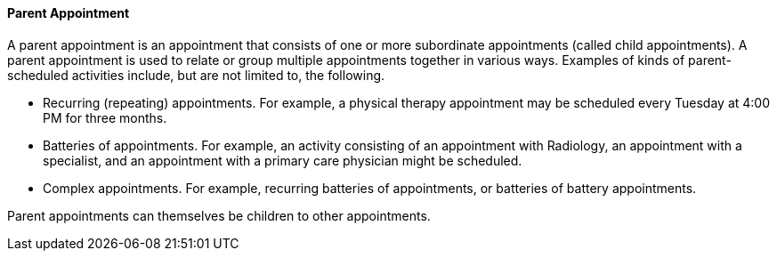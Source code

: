 ==== Parent Appointment
[v291_section="10.2.5.7"]

A parent appointment is an appointment that consists of one or more subordinate appointments (called child appointments). A parent appointment is used to relate or group multiple appointments together in various ways. Examples of kinds of parent-scheduled activities include, but are not limited to, the following.

• Recurring (repeating) appointments. For example, a physical therapy appointment may be scheduled every Tuesday at 4:00 PM for three months.

• Batteries of appointments. For example, an activity consisting of an appointment with Radiology, an appointment with a specialist, and an appointment with a primary care physician might be scheduled.

• Complex appointments. For example, recurring batteries of appointments, or batteries of battery appointments.

Parent appointments can themselves be children to other appointments.


